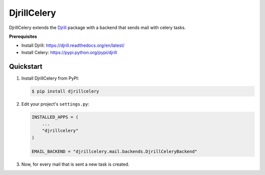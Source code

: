 DjrillCelery
===============================================

DjrillCelery extends the `Djrill <https://github.com/brack3t/Djrill>`_ package with a backend that sends mail with celery tasks.

**Prerequisites**

* Install Djrill: https://djrill.readthedocs.org/en/latest/
* Install Celery: https://pypi.python.org/pypi/djrill

Quickstart
------------

1. Install DjrillCelery from PyPI:

   .. code-block:: console

        $ pip install djrillcelery


2. Edit your project's ``settings.py``:

   .. code-block:: python

        INSTALLED_APPS = (
            ...
            "djrillcelery"
        )

        EMAIL_BACKEND = "djrillcelery.mail.backends.DjrillCeleryBackend"


3. Now, for every mail that is sent a new task is created.


